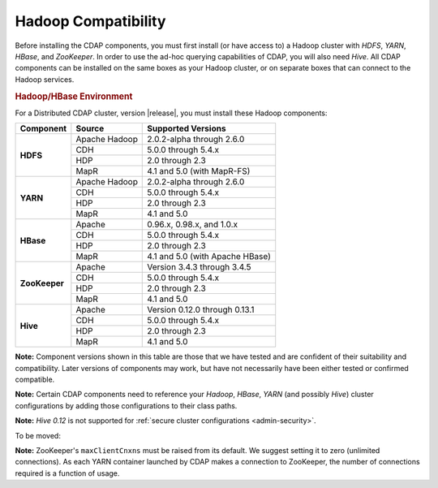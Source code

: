 .. meta::
    :author: Cask Data, Inc.
    :copyright: Copyright © 2014-2015 Cask Data, Inc.

.. _admin-manual-hadoop-compatibility-matrix:

====================
Hadoop Compatibility
====================

Before installing the CDAP components, you must first install (or have access to) a Hadoop cluster
with *HDFS*, *YARN*, *HBase*, and *ZooKeeper*. In order to use the ad-hoc querying capabilities
of CDAP, you will also need *Hive*. All CDAP components can be installed on the
same boxes as your Hadoop cluster, or on separate boxes that can connect to the Hadoop services.

.. rubric:: Hadoop/HBase Environment

For a Distributed CDAP cluster, version |release|, you must install these Hadoop components:

+---------------+-------------------+-----------------------------------------------------+
| Component     | Source            | Supported Versions                                  |
+===============+===================+=====================================================+
| **HDFS**      | Apache Hadoop     | 2.0.2-alpha through 2.6.0                           |
+               +-------------------+-----------------------------------------------------+
|               | CDH               | 5.0.0 through 5.4.x                                 |
+               +-------------------+-----------------------------------------------------+
|               | HDP               | 2.0 through 2.3                                     |
+               +-------------------+-----------------------------------------------------+
|               | MapR              | 4.1 and 5.0 (with MapR-FS)                          |
+---------------+-------------------+-----------------------------------------------------+
| **YARN**      | Apache Hadoop     | 2.0.2-alpha through 2.6.0                           |
+               +-------------------+-----------------------------------------------------+
|               | CDH               | 5.0.0 through 5.4.x                                 |
+               +-------------------+-----------------------------------------------------+
|               | HDP               | 2.0 through 2.3                                     |
+               +-------------------+-----------------------------------------------------+
|               | MapR              | 4.1 and 5.0                                         |
+---------------+-------------------+-----------------------------------------------------+
| **HBase**     | Apache            | 0.96.x, 0.98.x, and 1.0.x                           |
+               +-------------------+-----------------------------------------------------+
|               | CDH               | 5.0.0 through 5.4.x                                 |
+               +-------------------+-----------------------------------------------------+
|               | HDP               | 2.0 through 2.3                                     |
+               +-------------------+-----------------------------------------------------+
|               | MapR              | 4.1 and 5.0 (with Apache HBase)                     |
+---------------+-------------------+-----------------------------------------------------+
| **ZooKeeper** | Apache            | Version 3.4.3 through 3.4.5                         |
+               +-------------------+-----------------------------------------------------+
|               | CDH               | 5.0.0 through 5.4.x                                 |
+               +-------------------+-----------------------------------------------------+
|               | HDP               | 2.0 through 2.3                                     |
+               +-------------------+-----------------------------------------------------+
|               | MapR              | 4.1 and 5.0                                         |
+---------------+-------------------+-----------------------------------------------------+
| **Hive**      | Apache            | Version 0.12.0 through 0.13.1                       |
+               +-------------------+-----------------------------------------------------+
|               | CDH               | 5.0.0 through 5.4.x                                 |
+               +-------------------+-----------------------------------------------------+
|               | HDP               | 2.0 through 2.3                                     |
+               +-------------------+-----------------------------------------------------+
|               | MapR              | 4.1 and 5.0                                         |
+---------------+-------------------+-----------------------------------------------------+

**Note:** Component versions shown in this table are those that we have tested and are
confident of their suitability and compatibility. Later versions of components may work,
but have not necessarily have been either tested or confirmed compatible.

**Note:** Certain CDAP components need to reference your *Hadoop*, *HBase*, *YARN* (and
possibly *Hive*) cluster configurations by adding those configurations to their class paths.

**Note:** *Hive 0.12* is not supported for :ref:`secure cluster configurations <admin-security>`.

To be moved:

**Note:** ZooKeeper's ``maxClientCnxns`` must be raised from its default.  We suggest setting it to zero
(unlimited connections). As each YARN container launched by CDAP makes a connection to ZooKeeper, 
the number of connections required is a function of usage.
